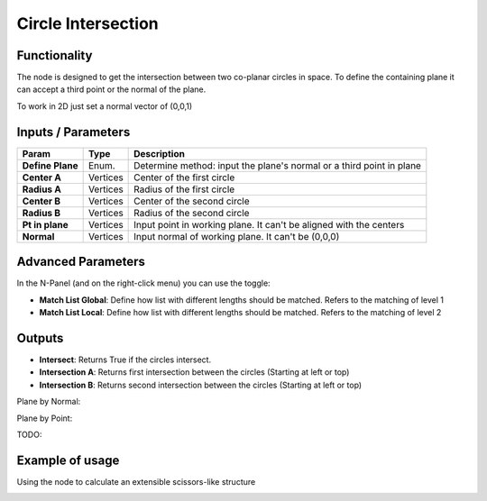 Circle Intersection
===================

.. image:: https://user-images.githubusercontent.com/14288520/195981467-95a10035-f76d-450a-bbf3-c40486a027a9.png
  :target: https://user-images.githubusercontent.com/14288520/195981467-95a10035-f76d-450a-bbf3-c40486a027a9.png

Functionality
-------------

The node is designed to get the intersection between two co-planar circles in space. To define the containing plane it can accept a third point or the normal of the plane.

To work in 2D just set a normal vector of (0,0,1)

Inputs / Parameters
-------------------


+------------------+-------------+----------------------------------------------------------------------+
| Param            | Type        | Description                                                          |
+==================+=============+======================================================================+
| **Define Plane** | Enum.       | Determine method: input the plane's normal or a third point in plane |
+------------------+-------------+----------------------------------------------------------------------+
| **Center A**     | Vertices    | Center of the first circle                                           |
+------------------+-------------+----------------------------------------------------------------------+
| **Radius A**     | Vertices    | Radius of the first circle                                           |
+------------------+-------------+----------------------------------------------------------------------+
| **Center B**     | Vertices    | Center of the second circle                                          |
+------------------+-------------+----------------------------------------------------------------------+
| **Radius B**     | Vertices    | Radius of the second circle                                          |
+------------------+-------------+----------------------------------------------------------------------+
| **Pt in plane**  | Vertices    | Input point in working plane. It can't be aligned with the centers   |
+------------------+-------------+----------------------------------------------------------------------+
| **Normal**       | Vertices    | Input normal of working plane. It can't be (0,0,0)                   |
+------------------+-------------+----------------------------------------------------------------------+

Advanced Parameters
-------------------

In the N-Panel (and on the right-click menu) you can use the toggle:
 
* **Match List Global**: Define how list with different lengths should be matched. Refers to the matching of level 1 
* **Match List Local**: Define how list with different lengths should be matched. Refers to the matching of level 2

Outputs
-------

* **Intersect**: Returns True if the circles intersect.
* **Intersection A**: Returns first intersection between the circles (Starting at left or top)
* **Intersection B**: Returns second intersection between the circles (Starting at left or top)

Plane by Normal:

.. image:: https://user-images.githubusercontent.com/14288520/195987169-e2c27a83-2f38-43ef-9f50-58c5b03f027f.png
  :target: https://user-images.githubusercontent.com/14288520/195987169-e2c27a83-2f38-43ef-9f50-58c5b03f027f.png

Plane by Point:

TODO:

Example of usage
----------------

.. image:: https://raw.githubusercontent.com/vicdoval/sverchok/docs_images/images_for_docs/analyzer/intersect_circle_circle/intersect_circle_circle_example.png
  :alt: circle_intersection_procedural.png

Using the node to calculate an extensible scissors-like structure

.. image:: https://raw.githubusercontent.com/vicdoval/sverchok/docs_images/images_for_docs/analyzer/intersect_circle_circle/intersect_circle_circle_example_scissors_structure.png
  :alt: Sverchok_Distance_point_line.PNG


